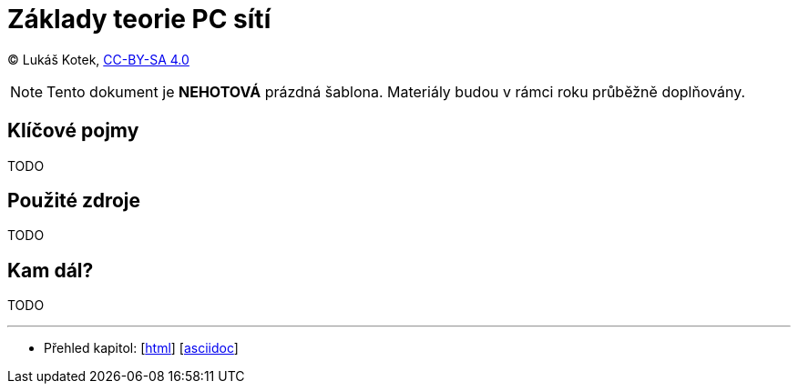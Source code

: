 = Základy teorie PC sítí
:source-highlighter: coderay
:listing-caption: Listing
:pdf-page-size: A4
:icons: font

(C) Lukáš Kotek, link:https://creativecommons.org/licenses/by-sa/4.0/[CC-BY-SA 4.0]

NOTE: Tento dokument je *NEHOTOVÁ* prázdná šablona. Materiály budou v rámci roku průběžně doplňovány.

<<<

== Klíčové pojmy

TODO

== Použité zdroje

TODO

== Kam dál?

TODO

---

- Přehled kapitol: [link:../README.html[html]] [link:../README.md[asciidoc]]

